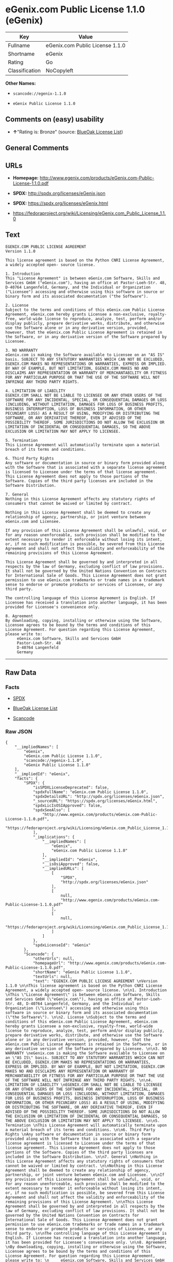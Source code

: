 * eGenix.com Public License 1.1.0 (eGenix)

| Key              | Value                             |
|------------------+-----------------------------------|
| Fullname         | eGenix.com Public License 1.1.0   |
| Shortname        | eGenix                            |
| Rating           | Go                                |
| Classification   | NoCopyleft                        |

*Other Names:*

- =scancode://egenix-1.1.0=

- =eGenix Public License 1.1.0=

** Comments on (easy) usability

- *↑*"Rating is: Bronze" (source:
  [[https://blueoakcouncil.org/list][BlueOak License List]])

** General Comments

** URLs

- *Homepage:*
  http://www.egenix.com/products/eGenix.com-Public-License-1.1.0.pdf

- *SPDX:* http://spdx.org/licenses/eGenix.json

- *SPDX:* https://spdx.org/licenses/eGenix.html

- https://fedoraproject.org/wiki/Licensing/eGenix.com_Public_License_1.1.0

** Text

#+BEGIN_EXAMPLE
  EGENIX.COM PUBLIC LICENSE AGREEMENT 
  Version 1.1.0 

  This license agreement is based on the Python CNRI License Agreement, a widely accepted open- source license. 

  1. Introduction 
  This "License Agreement" is between eGenix.com Software, Skills and Services GmbH ("eGenix.com"), having an office at Pastor-Loeh-Str. 48, D-40764 Langenfeld, Germany, and the Individual or Organization ("Licensee") accessing and otherwise using this software in source or binary form and its associated documentation ("the Software"). 

  2. License 
  Subject to the terms and conditions of this eGenix.com Public License Agreement, eGenix.com hereby grants Licensee a non-exclusive, royalty-free, world-wide license to reproduce, analyze, test, perform and/or display publicly, prepare derivative works, distribute, and otherwise use the Software alone or in any derivative version, provided, however, that the eGenix.com Public License Agreement is retained in the Software, or in any derivative version of the Software prepared by Licensee. 

  3. NO WARRANTY 
  eGenix.com is making the Software available to Licensee on an "AS IS" basis. SUBJECT TO ANY STATUTORY WARRANTIES WHICH CAN NOT BE EXCLUDED, EGENIX.COM MAKES NO REPRESENTATIONS OR WARRANTIES, EXPRESS OR IMPLIED. BY WAY OF EXAMPLE, BUT NOT LIMITATION, EGENIX.COM MAKES NO AND DISCLAIMS ANY REPRESENTATION OR WARRANTY OF MERCHANTABILITY OR FITNESS FOR ANY PARTICULAR PURPOSE OR THAT THE USE OF THE SOFTWARE WILL NOT INFRINGE ANY THIRD PARTY RIGHTS. 

  4. LIMITATION OF LIABILITY 
  EGENIX.COM SHALL NOT BE LIABLE TO LICENSEE OR ANY OTHER USERS OF THE SOFTWARE FOR ANY INCIDENTAL, SPECIAL, OR CONSEQUENTIAL DAMAGES OR LOSS (INCLUDING, WITHOUT LIMITATION, DAMAGES FOR LOSS OF BUSINESS PROFITS, BUSINESS INTERRUPTION, LOSS OF BUSINESS INFORMATION, OR OTHER PECUNIARY LOSS) AS A RESULT OF USING, MODIFYING OR DISTRIBUTING THE SOFTWARE, OR ANY DERIVATIVE THEREOF, EVEN IF ADVISED OF THE POSSIBILITY THEREOF. SOME JURISDICTIONS DO NOT ALLOW THE EXCLUSION OR LIMITATION OF INCIDENTAL OR CONSEQUENTIAL DAMAGES, SO THE ABOVE EXCLUSION OR LIMITATION MAY NOT APPLY TO LICENSEE. 

  5. Termination 
  This License Agreement will automatically terminate upon a material breach of its terms and conditions. 

  6. Third Party Rights 
  Any software or documentation in source or binary form provided along with the Software that is associated with a separate license agreement is licensed to Licensee under the terms of that license agreement. This License Agreement does not apply to those portions of the Software. Copies of the third party licenses are included in the Software Distribution. 

  7. General 
  Nothing in this License Agreement affects any statutory rights of consumers that cannot be waived or limited by contract. 

  Nothing in this License Agreement shall be deemed to create any relationship of agency, partnership, or joint venture between eGenix.com and Licensee. 

  If any provision of this License Agreement shall be unlawful, void, or for any reason unenforceable, such provision shall be modified to the extent necessary to render it enforceable without losing its intent, or, if no such modification is possible, be severed from this License Agreement and shall not affect the validity and enforceability of the remaining provisions of this License Agreement. 

  This License Agreement shall be governed by and interpreted in all respects by the law of Germany, excluding conflict of law provisions. It shall not be governed by the United Nations Convention on Contracts for International Sale of Goods. This License Agreement does not grant permission to use eGenix.com trademarks or trade names in a trademark sense to endorse or promote products or services of Licensee, or any third party. 

  The controlling language of this License Agreement is English. If Licensee has received a translation into another language, it has been provided for Licensee's convenience only. 

  8. Agreement 
  By downloading, copying, installing or otherwise using the Software, Licensee agrees to be bound by the terms and conditions of this License Agreement. For question regarding this License Agreement, please write to: 
       eGenix.com Software, Skills and Services GmbH 
       Pastor-Loeh-Str. 48 
       D-40764 Langenfeld 
       Germany
#+END_EXAMPLE

--------------

** Raw Data

*** Facts

- [[https://spdx.org/licenses/eGenix.html][SPDX]]

- [[https://blueoakcouncil.org/list][BlueOak License List]]

- [[https://github.com/nexB/scancode-toolkit/blob/develop/src/licensedcode/data/licenses/egenix-1.1.0.yml][Scancode]]

*** Raw JSON

#+BEGIN_EXAMPLE
  {
      "__impliedNames": [
          "eGenix",
          "eGenix.com Public License 1.1.0",
          "scancode://egenix-1.1.0",
          "eGenix Public License 1.1.0"
      ],
      "__impliedId": "eGenix",
      "facts": {
          "SPDX": {
              "isSPDXLicenseDeprecated": false,
              "spdxFullName": "eGenix.com Public License 1.1.0",
              "spdxDetailsURL": "http://spdx.org/licenses/eGenix.json",
              "_sourceURL": "https://spdx.org/licenses/eGenix.html",
              "spdxLicIsOSIApproved": false,
              "spdxSeeAlso": [
                  "http://www.egenix.com/products/eGenix.com-Public-License-1.1.0.pdf",
                  "https://fedoraproject.org/wiki/Licensing/eGenix.com_Public_License_1.1.0"
              ],
              "_implications": {
                  "__impliedNames": [
                      "eGenix",
                      "eGenix.com Public License 1.1.0"
                  ],
                  "__impliedId": "eGenix",
                  "__isOsiApproved": false,
                  "__impliedURLs": [
                      [
                          "SPDX",
                          "http://spdx.org/licenses/eGenix.json"
                      ],
                      [
                          null,
                          "http://www.egenix.com/products/eGenix.com-Public-License-1.1.0.pdf"
                      ],
                      [
                          null,
                          "https://fedoraproject.org/wiki/Licensing/eGenix.com_Public_License_1.1.0"
                      ]
                  ]
              },
              "spdxLicenseId": "eGenix"
          },
          "Scancode": {
              "otherUrls": null,
              "homepageUrl": "http://www.egenix.com/products/eGenix.com-Public-License-1.1.0.pdf",
              "shortName": "eGenix Public License 1.1.0",
              "textUrls": null,
              "text": "EGENIX.COM PUBLIC LICENSE AGREEMENT \nVersion 1.1.0 \n\nThis license agreement is based on the Python CNRI License Agreement, a widely accepted open- source license. \n\n1. Introduction \nThis \"License Agreement\" is between eGenix.com Software, Skills and Services GmbH (\"eGenix.com\"), having an office at Pastor-Loeh-Str. 48, D-40764 Langenfeld, Germany, and the Individual or Organization (\"Licensee\") accessing and otherwise using this software in source or binary form and its associated documentation (\"the Software\"). \n\n2. License \nSubject to the terms and conditions of this eGenix.com Public License Agreement, eGenix.com hereby grants Licensee a non-exclusive, royalty-free, world-wide license to reproduce, analyze, test, perform and/or display publicly, prepare derivative works, distribute, and otherwise use the Software alone or in any derivative version, provided, however, that the eGenix.com Public License Agreement is retained in the Software, or in any derivative version of the Software prepared by Licensee. \n\n3. NO WARRANTY \neGenix.com is making the Software available to Licensee on an \"AS IS\" basis. SUBJECT TO ANY STATUTORY WARRANTIES WHICH CAN NOT BE EXCLUDED, EGENIX.COM MAKES NO REPRESENTATIONS OR WARRANTIES, EXPRESS OR IMPLIED. BY WAY OF EXAMPLE, BUT NOT LIMITATION, EGENIX.COM MAKES NO AND DISCLAIMS ANY REPRESENTATION OR WARRANTY OF MERCHANTABILITY OR FITNESS FOR ANY PARTICULAR PURPOSE OR THAT THE USE OF THE SOFTWARE WILL NOT INFRINGE ANY THIRD PARTY RIGHTS. \n\n4. LIMITATION OF LIABILITY \nEGENIX.COM SHALL NOT BE LIABLE TO LICENSEE OR ANY OTHER USERS OF THE SOFTWARE FOR ANY INCIDENTAL, SPECIAL, OR CONSEQUENTIAL DAMAGES OR LOSS (INCLUDING, WITHOUT LIMITATION, DAMAGES FOR LOSS OF BUSINESS PROFITS, BUSINESS INTERRUPTION, LOSS OF BUSINESS INFORMATION, OR OTHER PECUNIARY LOSS) AS A RESULT OF USING, MODIFYING OR DISTRIBUTING THE SOFTWARE, OR ANY DERIVATIVE THEREOF, EVEN IF ADVISED OF THE POSSIBILITY THEREOF. SOME JURISDICTIONS DO NOT ALLOW THE EXCLUSION OR LIMITATION OF INCIDENTAL OR CONSEQUENTIAL DAMAGES, SO THE ABOVE EXCLUSION OR LIMITATION MAY NOT APPLY TO LICENSEE. \n\n5. Termination \nThis License Agreement will automatically terminate upon a material breach of its terms and conditions. \n\n6. Third Party Rights \nAny software or documentation in source or binary form provided along with the Software that is associated with a separate license agreement is licensed to Licensee under the terms of that license agreement. This License Agreement does not apply to those portions of the Software. Copies of the third party licenses are included in the Software Distribution. \n\n7. General \nNothing in this License Agreement affects any statutory rights of consumers that cannot be waived or limited by contract. \n\nNothing in this License Agreement shall be deemed to create any relationship of agency, partnership, or joint venture between eGenix.com and Licensee. \n\nIf any provision of this License Agreement shall be unlawful, void, or for any reason unenforceable, such provision shall be modified to the extent necessary to render it enforceable without losing its intent, or, if no such modification is possible, be severed from this License Agreement and shall not affect the validity and enforceability of the remaining provisions of this License Agreement. \n\nThis License Agreement shall be governed by and interpreted in all respects by the law of Germany, excluding conflict of law provisions. It shall not be governed by the United Nations Convention on Contracts for International Sale of Goods. This License Agreement does not grant permission to use eGenix.com trademarks or trade names in a trademark sense to endorse or promote products or services of Licensee, or any third party. \n\nThe controlling language of this License Agreement is English. If Licensee has received a translation into another language, it has been provided for Licensee's convenience only. \n\n8. Agreement \nBy downloading, copying, installing or otherwise using the Software, Licensee agrees to be bound by the terms and conditions of this License Agreement. For question regarding this License Agreement, please write to: \n     eGenix.com Software, Skills and Services GmbH \n     Pastor-Loeh-Str. 48 \n     D-40764 Langenfeld \n     Germany",
              "category": "Permissive",
              "osiUrl": null,
              "owner": "eGenix",
              "_sourceURL": "https://github.com/nexB/scancode-toolkit/blob/develop/src/licensedcode/data/licenses/egenix-1.1.0.yml",
              "key": "egenix-1.1.0",
              "name": "eGenix Public License 1.1.0",
              "spdxId": "eGenix",
              "notes": null,
              "_implications": {
                  "__impliedNames": [
                      "scancode://egenix-1.1.0",
                      "eGenix Public License 1.1.0",
                      "eGenix"
                  ],
                  "__impliedId": "eGenix",
                  "__impliedCopyleft": [
                      [
                          "Scancode",
                          "NoCopyleft"
                      ]
                  ],
                  "__calculatedCopyleft": "NoCopyleft",
                  "__impliedText": "EGENIX.COM PUBLIC LICENSE AGREEMENT \nVersion 1.1.0 \n\nThis license agreement is based on the Python CNRI License Agreement, a widely accepted open- source license. \n\n1. Introduction \nThis \"License Agreement\" is between eGenix.com Software, Skills and Services GmbH (\"eGenix.com\"), having an office at Pastor-Loeh-Str. 48, D-40764 Langenfeld, Germany, and the Individual or Organization (\"Licensee\") accessing and otherwise using this software in source or binary form and its associated documentation (\"the Software\"). \n\n2. License \nSubject to the terms and conditions of this eGenix.com Public License Agreement, eGenix.com hereby grants Licensee a non-exclusive, royalty-free, world-wide license to reproduce, analyze, test, perform and/or display publicly, prepare derivative works, distribute, and otherwise use the Software alone or in any derivative version, provided, however, that the eGenix.com Public License Agreement is retained in the Software, or in any derivative version of the Software prepared by Licensee. \n\n3. NO WARRANTY \neGenix.com is making the Software available to Licensee on an \"AS IS\" basis. SUBJECT TO ANY STATUTORY WARRANTIES WHICH CAN NOT BE EXCLUDED, EGENIX.COM MAKES NO REPRESENTATIONS OR WARRANTIES, EXPRESS OR IMPLIED. BY WAY OF EXAMPLE, BUT NOT LIMITATION, EGENIX.COM MAKES NO AND DISCLAIMS ANY REPRESENTATION OR WARRANTY OF MERCHANTABILITY OR FITNESS FOR ANY PARTICULAR PURPOSE OR THAT THE USE OF THE SOFTWARE WILL NOT INFRINGE ANY THIRD PARTY RIGHTS. \n\n4. LIMITATION OF LIABILITY \nEGENIX.COM SHALL NOT BE LIABLE TO LICENSEE OR ANY OTHER USERS OF THE SOFTWARE FOR ANY INCIDENTAL, SPECIAL, OR CONSEQUENTIAL DAMAGES OR LOSS (INCLUDING, WITHOUT LIMITATION, DAMAGES FOR LOSS OF BUSINESS PROFITS, BUSINESS INTERRUPTION, LOSS OF BUSINESS INFORMATION, OR OTHER PECUNIARY LOSS) AS A RESULT OF USING, MODIFYING OR DISTRIBUTING THE SOFTWARE, OR ANY DERIVATIVE THEREOF, EVEN IF ADVISED OF THE POSSIBILITY THEREOF. SOME JURISDICTIONS DO NOT ALLOW THE EXCLUSION OR LIMITATION OF INCIDENTAL OR CONSEQUENTIAL DAMAGES, SO THE ABOVE EXCLUSION OR LIMITATION MAY NOT APPLY TO LICENSEE. \n\n5. Termination \nThis License Agreement will automatically terminate upon a material breach of its terms and conditions. \n\n6. Third Party Rights \nAny software or documentation in source or binary form provided along with the Software that is associated with a separate license agreement is licensed to Licensee under the terms of that license agreement. This License Agreement does not apply to those portions of the Software. Copies of the third party licenses are included in the Software Distribution. \n\n7. General \nNothing in this License Agreement affects any statutory rights of consumers that cannot be waived or limited by contract. \n\nNothing in this License Agreement shall be deemed to create any relationship of agency, partnership, or joint venture between eGenix.com and Licensee. \n\nIf any provision of this License Agreement shall be unlawful, void, or for any reason unenforceable, such provision shall be modified to the extent necessary to render it enforceable without losing its intent, or, if no such modification is possible, be severed from this License Agreement and shall not affect the validity and enforceability of the remaining provisions of this License Agreement. \n\nThis License Agreement shall be governed by and interpreted in all respects by the law of Germany, excluding conflict of law provisions. It shall not be governed by the United Nations Convention on Contracts for International Sale of Goods. This License Agreement does not grant permission to use eGenix.com trademarks or trade names in a trademark sense to endorse or promote products or services of Licensee, or any third party. \n\nThe controlling language of this License Agreement is English. If Licensee has received a translation into another language, it has been provided for Licensee's convenience only. \n\n8. Agreement \nBy downloading, copying, installing or otherwise using the Software, Licensee agrees to be bound by the terms and conditions of this License Agreement. For question regarding this License Agreement, please write to: \n     eGenix.com Software, Skills and Services GmbH \n     Pastor-Loeh-Str. 48 \n     D-40764 Langenfeld \n     Germany",
                  "__impliedURLs": [
                      [
                          "Homepage",
                          "http://www.egenix.com/products/eGenix.com-Public-License-1.1.0.pdf"
                      ]
                  ]
              }
          },
          "BlueOak License List": {
              "BlueOakRating": "Bronze",
              "url": "https://spdx.org/licenses/eGenix.html",
              "isPermissive": true,
              "_sourceURL": "https://blueoakcouncil.org/list",
              "name": "eGenix.com Public License 1.1.0",
              "id": "eGenix",
              "_implications": {
                  "__impliedNames": [
                      "eGenix",
                      "eGenix.com Public License 1.1.0"
                  ],
                  "__impliedJudgement": [
                      [
                          "BlueOak License List",
                          {
                              "tag": "PositiveJudgement",
                              "contents": "Rating is: Bronze"
                          }
                      ]
                  ],
                  "__impliedCopyleft": [
                      [
                          "BlueOak License List",
                          "NoCopyleft"
                      ]
                  ],
                  "__calculatedCopyleft": "NoCopyleft",
                  "__impliedURLs": [
                      [
                          "SPDX",
                          "https://spdx.org/licenses/eGenix.html"
                      ]
                  ]
              }
          }
      },
      "__impliedJudgement": [
          [
              "BlueOak License List",
              {
                  "tag": "PositiveJudgement",
                  "contents": "Rating is: Bronze"
              }
          ]
      ],
      "__impliedCopyleft": [
          [
              "BlueOak License List",
              "NoCopyleft"
          ],
          [
              "Scancode",
              "NoCopyleft"
          ]
      ],
      "__calculatedCopyleft": "NoCopyleft",
      "__isOsiApproved": false,
      "__impliedText": "EGENIX.COM PUBLIC LICENSE AGREEMENT \nVersion 1.1.0 \n\nThis license agreement is based on the Python CNRI License Agreement, a widely accepted open- source license. \n\n1. Introduction \nThis \"License Agreement\" is between eGenix.com Software, Skills and Services GmbH (\"eGenix.com\"), having an office at Pastor-Loeh-Str. 48, D-40764 Langenfeld, Germany, and the Individual or Organization (\"Licensee\") accessing and otherwise using this software in source or binary form and its associated documentation (\"the Software\"). \n\n2. License \nSubject to the terms and conditions of this eGenix.com Public License Agreement, eGenix.com hereby grants Licensee a non-exclusive, royalty-free, world-wide license to reproduce, analyze, test, perform and/or display publicly, prepare derivative works, distribute, and otherwise use the Software alone or in any derivative version, provided, however, that the eGenix.com Public License Agreement is retained in the Software, or in any derivative version of the Software prepared by Licensee. \n\n3. NO WARRANTY \neGenix.com is making the Software available to Licensee on an \"AS IS\" basis. SUBJECT TO ANY STATUTORY WARRANTIES WHICH CAN NOT BE EXCLUDED, EGENIX.COM MAKES NO REPRESENTATIONS OR WARRANTIES, EXPRESS OR IMPLIED. BY WAY OF EXAMPLE, BUT NOT LIMITATION, EGENIX.COM MAKES NO AND DISCLAIMS ANY REPRESENTATION OR WARRANTY OF MERCHANTABILITY OR FITNESS FOR ANY PARTICULAR PURPOSE OR THAT THE USE OF THE SOFTWARE WILL NOT INFRINGE ANY THIRD PARTY RIGHTS. \n\n4. LIMITATION OF LIABILITY \nEGENIX.COM SHALL NOT BE LIABLE TO LICENSEE OR ANY OTHER USERS OF THE SOFTWARE FOR ANY INCIDENTAL, SPECIAL, OR CONSEQUENTIAL DAMAGES OR LOSS (INCLUDING, WITHOUT LIMITATION, DAMAGES FOR LOSS OF BUSINESS PROFITS, BUSINESS INTERRUPTION, LOSS OF BUSINESS INFORMATION, OR OTHER PECUNIARY LOSS) AS A RESULT OF USING, MODIFYING OR DISTRIBUTING THE SOFTWARE, OR ANY DERIVATIVE THEREOF, EVEN IF ADVISED OF THE POSSIBILITY THEREOF. SOME JURISDICTIONS DO NOT ALLOW THE EXCLUSION OR LIMITATION OF INCIDENTAL OR CONSEQUENTIAL DAMAGES, SO THE ABOVE EXCLUSION OR LIMITATION MAY NOT APPLY TO LICENSEE. \n\n5. Termination \nThis License Agreement will automatically terminate upon a material breach of its terms and conditions. \n\n6. Third Party Rights \nAny software or documentation in source or binary form provided along with the Software that is associated with a separate license agreement is licensed to Licensee under the terms of that license agreement. This License Agreement does not apply to those portions of the Software. Copies of the third party licenses are included in the Software Distribution. \n\n7. General \nNothing in this License Agreement affects any statutory rights of consumers that cannot be waived or limited by contract. \n\nNothing in this License Agreement shall be deemed to create any relationship of agency, partnership, or joint venture between eGenix.com and Licensee. \n\nIf any provision of this License Agreement shall be unlawful, void, or for any reason unenforceable, such provision shall be modified to the extent necessary to render it enforceable without losing its intent, or, if no such modification is possible, be severed from this License Agreement and shall not affect the validity and enforceability of the remaining provisions of this License Agreement. \n\nThis License Agreement shall be governed by and interpreted in all respects by the law of Germany, excluding conflict of law provisions. It shall not be governed by the United Nations Convention on Contracts for International Sale of Goods. This License Agreement does not grant permission to use eGenix.com trademarks or trade names in a trademark sense to endorse or promote products or services of Licensee, or any third party. \n\nThe controlling language of this License Agreement is English. If Licensee has received a translation into another language, it has been provided for Licensee's convenience only. \n\n8. Agreement \nBy downloading, copying, installing or otherwise using the Software, Licensee agrees to be bound by the terms and conditions of this License Agreement. For question regarding this License Agreement, please write to: \n     eGenix.com Software, Skills and Services GmbH \n     Pastor-Loeh-Str. 48 \n     D-40764 Langenfeld \n     Germany",
      "__impliedURLs": [
          [
              "SPDX",
              "http://spdx.org/licenses/eGenix.json"
          ],
          [
              null,
              "http://www.egenix.com/products/eGenix.com-Public-License-1.1.0.pdf"
          ],
          [
              null,
              "https://fedoraproject.org/wiki/Licensing/eGenix.com_Public_License_1.1.0"
          ],
          [
              "SPDX",
              "https://spdx.org/licenses/eGenix.html"
          ],
          [
              "Homepage",
              "http://www.egenix.com/products/eGenix.com-Public-License-1.1.0.pdf"
          ]
      ]
  }
#+END_EXAMPLE

--------------

** Dot Cluster Graph

[[../dot/eGenix.svg]]